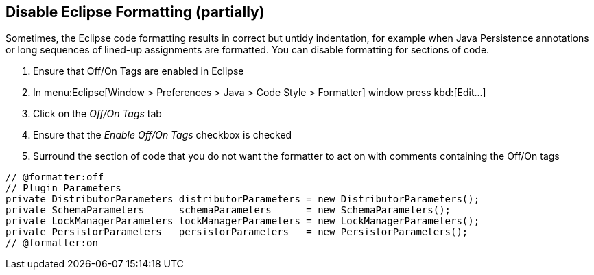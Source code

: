 == Disable Eclipse Formatting (partially)

Sometimes, the Eclipse code formatting results in correct but untidy indentation, for example when Java Persistence annotations or long sequences of lined-up assignments are formatted.
You can disable formatting for sections of code.

. Ensure that Off/On Tags are enabled in Eclipse
  . In menu:Eclipse[Window > Preferences > Java > Code Style > Formatter] window press kbd:[Edit...]
  . Click on the __Off/On Tags__ tab
  . Ensure that the __Enable Off/On Tags__ checkbox is checked
. Surround the section of code that you do not want the formatter to act on with comments containing the Off/On tags


[source%nowrap,java,numbered]
----
// @formatter:off
// Plugin Parameters
private DistributorParameters distributorParameters = new DistributorParameters();
private SchemaParameters      schemaParameters      = new SchemaParameters();
private LockManagerParameters lockManagerParameters = new LockManagerParameters();
private PersistorParameters   persistorParameters   = new PersistorParameters();
// @formatter:on
----


